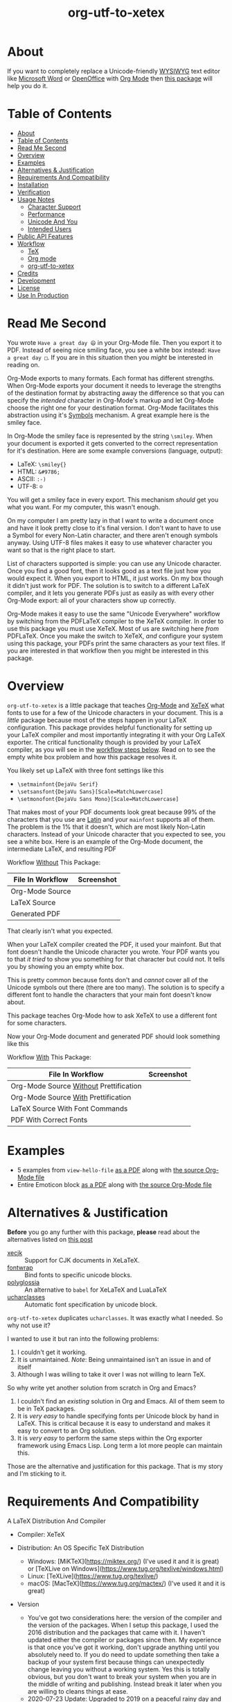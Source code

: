 #+OPTIONS: prop:nil

#+TITLE: org-utf-to-xetex

* About
:PROPERTIES:
:CUSTOM_ID: org-utf-to-xetex---org-mode-print-unicode-characters-directly-to-pdf
:END:

If you want to completely replace a Unicode-friendly [[https://en.wikipedia.org/wiki/WYSIWYG][WYSIWYG]] text editor like [[https://en.wikipedia.org/wiki/Microsoft_Word][Microsoft Word]] or [[https://en.wikipedia.org/wiki/OpenOffice.org][OpenOffice]] with [[https://orgmode.org/][Org Mode]] then [[https://github.com/grettke/org-utf-to-xetex][this package]] will help you do it.

* Table of Contents
:PROPERTIES:
:TOC:      :include all
:END:

:CONTENTS:
- [[#about][About]]
- [[#table-of-contents][Table of Contents]]
- [[#read-me-second][Read Me Second]]
- [[#overview][Overview]]
- [[#examples][Examples]]
- [[#alternatives--justification][Alternatives & Justification]]
- [[#requirements-and-compatibility][Requirements And Compatibility]]
- [[#installation][Installation]]
- [[#verification][Verification]]
- [[#usage-notes][Usage Notes]]
  - [[#character-support][Character Support]]
  - [[#performance][Performance]]
  - [[#unicode-and-you][Unicode And You]]
  - [[#intended-users][Intended Users]]
- [[#public-api-features][Public API Features]]
- [[#workflow][Workflow]]
  - [[#tex][TeX]]
  - [[#org-mode][Org mode]]
  - [[#org-utf-to-xetex][org-utf-to-xetex]]
- [[#credits][Credits]]
- [[#development][Development]]
- [[#license][License]]
- [[#use-in-production][Use In Production]]
:END:

* Read Me Second
:PROPERTIES:
:CUSTOM_ID: read-me-first
:END:

You wrote =Have a great day 😄= in your Org-Mode file. Then you export it to PDF. Instead of seeing nice smiling face, you see a white box instead: =Have a great day □=. If you are in this situation then you /might/ be interested in reading on.

Org-Mode exports to many formats. Each format has different strengths. When Org-Mode exports your document it needs to leverage the strengths of the destination format by abstracting away the difference so that you can specify the /intended/ character in Org-Mode's markup and let Org-Mode choose the right one for your destination format. Org-Mode facilitates this abstraction using it's [[https://orgmode.org/worg/org-symbols.html][Symbols]] mechanism. A great example here is the smiley face.

In Org-Mode the smiley face is represented by the string =\smiley=. When your document is exported it gets converted to the correct representation for it's destination. Here are some example conversions (language, output):

- LaTeX: =\smiley{}=
- HTML: =&#9786;=
- ASCII: =:-)=
- UTF-8: =☺=

You will get a smiley face in every export. This mechanism /should/ get you what you want. For my computer, this wasn't enough.

On my computer I am pretty lazy in that I want to write a document once and have it look pretty close to it's final version. I don't want to have to use a Symbol for every Non-Latin character, and there aren't enough symbols anyway. Using UTF-8 files makes it easy to use whatever character you want so that is the right place to start.

List of characters supported is simple: you can use any Unicode character. Once you find a good font, then it looks good as a text file just how you would expect it. When you export to HTML, it just works. On my box though it didn't just work for PDF. The solution is to switch to a different LaTeX compiler, and it lets you generate PDFs just as easily as with every other Org-Mode export: all of your characters show up correctly.

Org-Mode makes it easy to use the same "Unicode Everywhere" workflow by switching from the PDFLaTeX compiler to the XeTeX compiler. In order to use this package you must use XeTeX. Most of us are switching here /from/ PDFLaTeX. Once you make the switch to XeTeX, /and/ configure your system using this package, your PDFs print the same characters as your text files. If you are interested in that workflow then you might be interested in this package.

* Overview
:PROPERTIES:
:CUSTOM_ID: overview
:END:

=org-utf-to-xetex= is a little package that teaches [[https://orgmode.org/][Org-Mode]] and [[http://xetex.sourceforge.net/][XeTeX]] what fonts to use for a few of the Unicode characters in your document. This is a /little/ package because most of the steps happen in your LaTeX configuration. This package provides helpful functionality for setting up your LaTeX compiler and most importantly integrating it with your Org LaTeX exporter. The critical functionality though is provided by your LaTeX compiler, as you will see in the [[#workflow][workflow steps below]]. Read on to see the empty white box problem and how this package resolves it.

You likely set up LaTeX with three font settings like this

- =\setmainfont{DejaVu Serif}=
- =\setsansfont{DejaVu Sans}[Scale=MatchLowercase]=
- =\setmonofont{DejaVu Sans Mono}[Scale=MatchLowercase]=

That makes most of your PDF documents look great because 99% of the characters that you use are [[https://en.wikipedia.org/wiki/List_of_languages_by_writing_system#Latin_script][Latin]] and your =mainfont= supports all of them. The problem is the 1% that it doesn't, which are most likely Non-Latin characters. Instead of your Unicode character that you expected to see, you see a white box. Here is an example of the Org-Mode document, the intermediate LaTeX, and resulting PDF

Workflow _Without_ This Package:
| File In Workflow | Screenshot                 |
|------------------+----------------------------|
| Org-Mode Source  | [[file:/images/orgfile.png]]   |
| LaTeX Source     | [[file:/images/latexfile.png]] |
| Generated PDF    | [[file:/images/pdffile.png]]   |

That clearly isn't what you expected.

When your LaTeX compiler created the PDF, it used your mainfont. But that font doesn't handle the Unicode character you wrote. Your PDF wants you to that /it tried/ to show you something for that character but could not. It tells you by showing you an empty white box.

This is pretty common because fonts don't and /cannot/ cover all of the Unicode symbols out there (there are too many). The solution is to specify a different font to handle the characters that your main font doesn't know about.

This package teaches Org-Mode how to ask XeTeX to use a different font for some characters.

Now your Org-Mode document and generated PDF should look something like this

Workflow _With_ This Package:
| File In Workflow                       | Screenshot                            |
|----------------------------------------+---------------------------------------|
| Org-Mode Source _Without_ Prettification | [[file:/images/orgfiledonenotpretty.png]] |
| Org-Mode Source _With_ Prettification    | [[file:/images/orgfiledonepretty.png]]    |
| LaTeX Source With Font Commands        | [[file:/images/latexfiledone.png]]        |
| PDF With Correct Fonts                 | [[file:/images/pdffiledone.png]]          |

* Examples
:PROPERTIES:
:CUSTOM_ID: examples
:END:

- 5 examples from =view-hello-file=
  [[http://raw.githubusercontent.com/grettke/org-utf-to-xetex/master/samples/view-hello-file-five.pdf][as a PDF]] along with
  [[http://raw.githubusercontent.com/grettke/org-utf-to-xetex/master/samples/view-hello-file-five.org][the source Org-Mode file]]
- Entire Emoticon block
  [[http://raw.githubusercontent.com/grettke/org-utf-to-xetex/master/samples/Emoticons.pdf][as a PDF]] along with
  [[http://raw.githubusercontent.com/grettke/org-utf-to-xetex/master/samples/Emoticons.org][the source Org-Mode file]]

* Alternatives & Justification
:PROPERTIES:
:CUSTOM_ID: alternatives
:END:

*Before* you go any further with this package, *please* read about the
alternatives listed on [[https://tex.stackexchange.com/questions/21046/change-xetex-fonts-automatically-depending-on-unicode-blocks][this post]]

- [[https://www.ctan.org/pkg/xecjk][xecjk]] :: Support for CJK documents in XeLaTeX.
- [[https://www.ctan.org/pkg/fontwrap][fontwrap]] :: Bind fonts to specific unicode blocks.
- [[https://www.ctan.org/pkg/polyglossia][polyglossia]] :: An alternative to ~babel~ for XeLaTeX and LuaLaTeX
- [[https://www.ctan.org/tex-archive/macros/xetex/latex/ucharclasses][ucharclasses]] :: Automatic font specification by unicode block.

~org-utf-to-xetex~ duplicates ~ucharclasses~. It was exactly what I needed. So why not use it?

I wanted to use it but ran into the following problems:

1. I couldn't get it working.
1. It is unmaintained. /Note/: Being unmaintained isn't an issue in and of itself
1. Although I was willing to take it over I was not willing to learn TeX.

So why write yet another solution from scratch in Org and Emacs?

1. I couldn't find an /existing/ solution in Org and Emacs. All of them seem to be in TeX packages.
1. It is /very easy/ to handle specifying fonts per Unicode block by hand in LaTeX. This is critical because it is easy to understand and makes it easy to convert to an Org solution.
1. It is /very easy/ to perform the same steps within the Org exporter framework using Emacs Lisp. Long term a lot more people can maintain this.

Those are the alternative and justification for this package. That is my story and I'm sticking to it.

* Requirements And Compatibility
:PROPERTIES:
:CUSTOM_ID: requirements-and-compatibility
:END:

A LaTeX Distribution And Compiler

- Compiler: XeTeX

- Distribution: An OS Specific TeX Distribution
  - Windows: [MiKTeX](https://miktex.org/) (I've used it and it is great) or [TeXLive on Windows](https://www.tug.org/texlive/windows.html)
  - Linux: [TeXLive](https://www.tug.org/texlive/)
  - macOS: [MacTeX](https://www.tug.org/mactex/) (I've used it and it is great)
- Version
  - You've got two considerations here: the version of the compiler and the version of the packages. When I setup this package, I used the 2016 distribution and the packages that came with it. I haven't updated either the compiler or packages since then. My experience is that once you've got it working, don't upgrade anything until you absolutely need to. If you do need to update something then take a backup of your system first because things can unexpectedly change leaving you without a working system. Yes this is totally obvious, but you don't want to break your system when you are in the middle of writing and publishing. Instead break it later when you are willing to cleans things at ease.
  - 2020-07-23 Update: Upgraded to 2019 on a peaceful rainy day and it went fine.

Org-Mode Compatiblity

|   Version | Compatible?                                                                          |
|-----------+--------------------------------------------------------------------------------------|
|       9.x | Yes                                                                                  |
|       8.x | Yes                                                                                  |
| Below 8.x | No: 8.0 introduced the new exporter framework with which you would use this package. |
|           |                                                                                      |

Emacs Compatibility:
|    Version | Compatible? |
|------------+-------------|
|       26.x | Yes         |
|       25.x | Yes         |
| Below 25.x | No          |

* Installation
:PROPERTIES:
:CUSTOM_ID: installation
:END:

Download it to =~/src/=.

Add the following to your init file to

- Add it to your load path
- Load it
- Add it to your Org-Mode hook

#+BEGIN_SRC emacs-lisp
(add-to-list 'load-path "~/src/org-utf-to-xetex")
(require 'org-utf-to-xetex)
(add-hook 'org-mode-hook #'org-utf-to-xetex-prettify)
#+END_SRC

* Verification
:PROPERTIES:
:CUSTOM_ID: verification
:END:

This package is working correctly when:

- All of the tests pass
- You've configured enough font blocks to cover the characters in your source document and they appear correctly in the PDF

Here is how to run the tests:

- Go to your command line
- Verify that Emacs is in your path
- Run:
  #+BEGIN_SRC sh
emacs -batch \
      -l ert \
      -l ~/src/org-utf-to-xetex/org-utf-to-xetex.el \
      -l ~/src/org-utf-to-xetex/org-utf-to-xetex-test.el \
      -f ert-run-tests-batch-and-exit
  #+END_SRC

The test report should say that all of the rests ran as expected.

For example

=Ran 8 tests, 8 results as expected (2018-06-26 21:16:34-0500)=

* Usage Notes
:PROPERTIES:
:CUSTOM_ID: usage-notes
:END:

** Character Support
:PROPERTIES:
:CUSTOM_ID: character-support
:END:

This package assumes that 99% of your document uses [[https://en.wikipedia.org/wiki/List_of_languages_by_writing_system#Latin_script][Latin Characters]] so this package doesn't specify a font for them---it totally ignores them. The LaTeX compiler will use the =mainfont= that you specified, there is no need to look up a font for their Unicode block.

If you need to handle switching fonts for large blocks of text then read
about the [[#alternatives][alternatives]].

** Performance
:PROPERTIES:
:CUSTOM_ID: performance
:END:

Compiling the entire Emoticon block ([[http://raw.githubusercontent.com/grettke/org-utf-to-xetex/master/samples/Emoticons.pdf][as a PDF]] along with [[http://raw.githubusercontent.com/grettke/org-utf-to-xetex/master/samples/Emoticons.org][the source Org-Mode file]]) with or without this macro takes virtually the same amount of time. However when I add characters that require nine other fonts compiles takes ten times as long.

Since only plan to use this for documents that are mostly Latin characters I have not researched this any further.

** Unicode And You
:PROPERTIES:
:CUSTOM_ID: unicode-and-you
:END:

Learning more about Unicode will serve you well beyond using this package. Here are some fun ways to explore Unicode.

- [[https://www.unicode.org/charts/][Code Charts]]: Click on a code block and see the characters that live there. This is useful when you find the block for characters that you are not familiar with an you want to see what other characters are in there. Remember that you can use =org-utf-to-xetex-get-unicode-block-for-string= to get the block for any Non-Latin character. It was fun to see the APL Symbols in the [[https://www.unicode.org/charts/PDF/U2300.pdf][Miscellaneous Technical Block]].
- [[https://unicode.org/emoji/slides.html][The Story Of A Unicode Emoji]] is ostensibly only about about Unicode Emoji but serves as a great introduction to just about every interesting aspect of Unicode.
- The [[https://github.com/rolandwalker/unicode-fonts][unicode-fonts]] package configures Emacs with the font to use for each Unicode block. Its default configuration chooses good defaults so your job is only to install the fonts themselves. After you have found fonts that you like, you can use /this/ package to specify the same font for XeTeX, resulting in a "What You See Is What You Get" experience from Emacs to PDF.
- Call the =view-hello-file= function to "Display the HELLO file, which lists languages and characters." This is a fun way to learn more about characters using =describe-char= and =org-utf-to-xetex-get-unicode-block-for-string-char-after=.

** Intended Users
:PROPERTIES:
:CUSTOM_ID: intended-users
:END:

If you are reading this then it is safe to say that you are an Org-Mode user. Org-Mode makes it /so/ easy to create documents that you inevitably want to use some Unicode characters directly instead of using [[https://orgmode.org/worg/org-symbols.html][Symbols]]. And that is how you ran into this problem. You doubtless fit into one of the following profiles:

- You are not a LaTeX and XeTeX user but you are willing to set up Org-Mode for both and get very comfortable with them
- You are already a LaTeX and XeTeX user and have already set up Org-Mode for both. You are /very/ comfortable with both.

This guide is written for experienced Org-Mode, LaTeX, and XeTeX users. If you aren't yet then please know that:

- It is worth learning because you will use it for the rest of your life.
- It is pretty easy to learn.

Once you get comfortable with the tools then the workflow for this package will feel simple to you. Until you reach that point please take your time and learn at your own pace. You can see how my system is setup [[https://github.com/grettke/help/blob/master/.emacs.el][here]] and you'll find that it is pretty easy to follow. Don't hesitate to contact me with any questions or concerns.

* Public API Features
:PROPERTIES:
:CUSTOM_ID: public-api-features
:END:

First play around with them. See what you can do with them.

Second use them to configure your system.

API:
| Goal                                                                                             | Function                                                 | Documentation                                                                                   |   |
|--------------------------------------------------------------------------------------------------+----------------------------------------------------------+-------------------------------------------------------------------------------------------------+---|
| What Unicode block does the character after the cursor live in?                                  | ~org-utf-to-xetex-get-unicode-block-for-string-char-after~ | This is Unicode block name for this character.                                                  |   |
| What Unicode block does this character live in?                                                  | ~org-utf-to-xetex-get-unicode-block-for-string~, ~str~       | This Unicode block name is used for the LaTeX ~fontcommands~.                                     |   |
| Tell XeTeX about the Unicode block for some characters (so this package knows what font to use). | ~org-utf-to-xetex-string-to-xetex~, ~str~                    | Provides a LaTeX string with the font environment you want.                                     |   |
| Wrap some text with the package macro, or just insert it.                                        | ~org-utf-to-xetex-insert-or-wrap-with-macro~               | See goal.                                                                                       |   |
| Make the Org-Mode markup for this package easier to read.                                        | ~org-utf-to-xetex-prettify~                                | Use ~prettify-symbols-mode~ and ~org-hide-macro-markers~ to hide parentheses. Add to ~org-mode-hook~. |   |
| Tell what fonts to use for what kinds of characters.                                             | ~org-utf-to-xetex-command-for-every-block~                 | Pop up a window with commands necessary for _every_ Unicode block.                                |   |
| Tell your Org-Mode document to load this package's macro.                                        | ~org-utf-to-xetex-insert-setup-file-line~                  | See goal.                                                                                       |   |


#+BEGIN_EXPORT html
<table border="1">
  <caption>API</caption>
  <tr>
    <th>Goal</th>
    <th>Function</th>
    <th>Documentation</th>
  </tr>
  <tr>
    <td>What Unicode block does the character after the cursor live in?</td>
    <td>`org-utf-to-xetex-get-unicode-block-for-string-char-after'</td>
    <td>This is Unicode block name for this character.</td>
  </tr>
  <tr>
    <td>What Unicode block does this character live in?</td>
    <td>`org-utf-to-xetex-get-unicode-block-for-string', `str'</td>
    <td>This Unicode block name is used for the LaTeX fontcommands.</td>
  </tr>
  <tr>
    <td>Tell XeTeX about the Unicode block for some characters (so this package knows what font to use)</td>
    <td>`org-utf-to-xetex-string-to-xetex', `str'</td>
    <td>Provides a LaTeX string with the font environment you want</td>
  </tr>
  <tr>
    <td>Wrap some text with the package macro, or just insert it</td>
    <td>`org-utf-to-xetex-insert-or-wrap-with-macro'</td>
    <td>See goal</td>
  </tr>
  <tr>
    <td>Make the Org-Mode markup for this package easier to read</td>
    <td>`org-utf-to-xetex-prettify'</td>
    <td>Use `prettify-symbols-mode' and `org-hide-macro-markers' to hide parentheses. Add to `org-mode-hook'.</td>
  </tr>
  <tr>
    <td>Tell what fonts to use for what kinds of characters.</td>
    <td>`org-utf-to-xetex-command-for-every-block'</td>
    <td>Pop up a window with commands necessary for <i>every</i> Unicode block</td>
  </tr>
  <tr>
    <td>Tell your Org-Mode document to load this package's macro. </td>
    <td>`org-utf-to-xetex-insert-setup-file-line'</td>
    <td>See goal.</td>
  </tr>
</table>
#+END_EXPORT

* Workflow
:PROPERTIES:
:CUSTOM_ID: workflow
:END:

Here are the steps to use this package starting from bottom layer with XeTeX all the way up to the top layer with Org Mode.

** TeX

If you followed along above then you've already installed a TeX distribution. Otherwise read above and install the TeX distribution for your operating system.

Start the update utility and update /everything/. On macOS it is called TeX Live Utility.

Be sure to read the "Introduction To [MacTeX|MikTeX|...]".

Create your TeX configuration resources. The following are for MacTeX and you can adapt them to your local distribution. Whether you are new to TeX or not it is always a good idea to back up the original configuration and also store your configuration resources in Git.

#+begin_src sh
cd /usr/local/texlive/2019
ls
sudo cp texmf.cnf texmf.cnf-`date '+%Y_%m_%d__%H_%M_%S'`
ls
cd ~/src
rm -rf ./texmf
git clone glb:grettke/texmf.git
cd ~/src/texmf
# this mkdir requires Bash
mkdir -p tex/latex/yourname
touch tex/latex/yourname/yourname.sty
sudo tlmgr conf texmf TEXMFhome ~/src/texmf
sudo mktexlsr
#+end_src

Now configure your default fonts for your PDF documents. Out of the box you can configure the following fonts:

- Main Font :: Default or all text
- Sans Font :: Characters [[https://en.wikipedia.org/wiki/Sans-serif][without serifs]].
- Mono Font :: Monospaced characters like code for example.

You probably already have a preferred font for these kinds of characters. If you don't you can find plenty of options online. When you are ready to configure your default fonts you can specify them easily by name like this:

#+BEGIN_SRC latex
\setmainfont{DejaVu Serif}
\setsansfont{DejaVu Sans}[Scale=MatchLowercase]
\setmonofont{Hack}[Scale=MatchLowercase]
#+END_SRC

Create a new file =new.ltx= with the following LaTeX code:

#+BEGIN_SRC latex
\documentclass{article}
\begin{document}
Hello World

\texttt{code goes here}.
\end{document}
#+END_SRC

Play with it in the LaTeX editor included with your distribution until you are comfortable creating a PDF using XeTeX. Open the PDF.

It should look something like this:

[[file:/images/typesettingcheck.png]]

Now you have enough configured that when you create your PDF it should look right. In fact it is required. Make sure that everything looks right before moving forward: it is the only way to know that your system is working correctly before configuring additional fonts.

You'll use this document throughout the rest of the configuration.

Configure your LaTeX editor until you feel good about it because getting comfortable here will make the whole process pleasant and even fun.

** Org mode

In Org-Mode change the LaTeX compiler and engine to XeTeX. Force Org-Mode to produce PDFs. Use =latexmk= because it is easier.

#+BEGIN_SRC emacs-lisp
(setq org-latex-compiler "xelatex")
(setq org-latex-pdf-process '("latexmk -xelatex -quiet -shell-escape -f %f"))
#+END_SRC

Like [[https://tex.stackexchange.com/questions/2984/frequently-loaded-packages-differences-between-pdflatex-and-xelatex][this article]] explains, XeTeX uses the =fontspec= package instead of =inputenc= or =fontenc= so add =("" "fontspec")= to =org-latex-packages-alist= like this:

#+BEGIN_SRC emacs-lisp
(add-to-list 'org-latex-packages-alist '("" "fontspec"))
#+END_SRC

Use your personal LaTeX configuration packate (the STY file you created up above) by adding it to your default Org mode package list:

#+BEGIN_SRC emacs-lisp
(add-to-list 'org-latex-packages-alist '("" "yourname"))
#+end_src

Now recreate the test document above using Org mode instead.

Create a new file =new.org= with the following LaTeX code:

#+BEGIN_SRC org
Hello, world.

~code goes here~.
#+END_SRC

Hit ~C-c C-e l L~ to look at the generated LaTeX code in the newly created buffer named =*Org LATEX Export*=. It will contain a lot of code but look for the code that is identical to the sample file you created above.

Now try exporting the Org file to a PDF and immediately opening by hitting ~C-c C-e l o~.

The document should be identical to the LaTeX file that you compiled above:

[[file:/images/typesettingcheck.png]]

Now you have enough configured that when you create your PDF it should look right. In fact it is required. Make sure that everything looks right before moving forward: it is the only way to know that your system is working correctly before configuring additional fonts.

You'll use this document throughout the rest of the configuration.

Configure Emacs until you feel good about using Org because getting comfortable here will make the whole process pleasant and even fun.

Now that both your LaTeX and Org toolchain are working correctly you can move forward and configure this packge.

/An Aside:/

#+BEGIN_QUOTE
Depending on your Org Mode use you might want to start using Latex in [[https://orgmode.org/manual/Structure-of-Code-Blocks.html][Code Blocks]] immediately. Org supports [[https://orgmode.org/worg/org-contrib/babel/languages/ob-doc-LaTeX.html][LaTeX]] well. You can enable it when you call ~org-babel-do-load-languages~ with the expected ~(latex . t)~. It can be useful when you are reading this document inside of Emacs.
#+END_QUOTE

** org-utf-to-xetex

Start by installing this package using the directions above.

Add some Unicode characters to the both =new.ltx= and =new.org=. For example =A 我-⍋+☀APPLE🙋ZEBRA=. Compile them. White boxes will appear for some of the characters you entered. This is how you know that XeTeX doesn't know what fonts to use for all of the Unicode blocks right now.

From here forward only work with =new.org=. Leave =new.ltx= open in another window though.

For every white box that you want replaced with a real character you'll need to go through the following steps. For sake of this example it will use the character =🙋=.

Wrap =🙋= in the macro from this package by highlighting it and calling =org-utf-to-xetex-insert-or-wrap-with-macro=.

/Note:/
#+BEGIN_QUOTE
It is fine to leave spaces and Latin characters inside of the macro call, they will be ignored. This makes your text easier to read instead of breaking it up character by character. This macro only runs when you use the LaTeX exporter with the XeTeX engine so it won't affect any of your other exporters.
#+END_QUOTE

Move your cursor to the top of the document. Install the macro from this package using the =org-utf-to-xetex-insert-setup-file-line= function. Call =org-utf-to-xetex-insert-setup-file-line=. With the cursor on that line and hit /C-c C-c/ so that Org-Mode will refresh it's setup. Now your document can use the macro

Look back at the test document and PDF it created. =🙋= Each one of those characters that areis rendered as an empty square box that needs to have a font configured for its Unicode block. In order to configure the Unicode block you need to know the block name. Identify the Unicode block for the character =🙋= by again placing the cursor next to it and calling =org-utf-to-xetex-get-unicode-block-for-string-char-after=. The name of the Unicode block will appear in the Minibuffer and also =*Messages*=. This package ignores most Latin characters. So if you inspect a Latin character you will getting message explaining that this package ignores Latin characters. That means you have nothing more to do here. There is nothing that you need to do to configure a font for this character. However if this package cares about that character, then it will tell you its Unicode block name. Take note of it because you will use it later.

Find a font that XeTeX should use for rendering this character =🙋=. An easy way to find one is to ask Emacs what font that /it is using/ for that character: Place your cursor on that character and /C-x/ =describe-char=. Take note of it because you will use it later.

Tell XeTeX what font to use for characters in this Unicode block. This package creates XeTeX commands to help you configure new fontcommands for the character's Unicode block. They follow a standard format like you see in the example below. You can create a buffer with commands for /every/ block name by calling /M-x/ =org-utf-to-xetex-command-for-every-block= for convenience and reference but you won't need them all, only the one for =🙋's= block. Here is the code you will need:

#+BEGIN_SRC latex
% \newfontfamily\Emoticons{font}
% \DeclareTextFontCommand{\textEmoticons}{\Emoticons}
#+END_SRC

You need a custom package in which to place these commands. At least, that is what I did. Add these to your custom package, the file =yourname.sty.

Specify what font you decided to use for this block. Here is an example from my configuration for the Emoticon block using [[https://fontlibrary.org/en/font/symbola][Symbola]] which includes a lot of characters:

#+BEGIN_SRC latex
\newfontfamily\Emoticons{Symbola}
\DeclareTextFontCommand{\textEmoticons}{\Emoticons}
#+END_SRC

Compile the document again and view its code with ~C-c C-e l L~.

Open that buffer and verify that your characters are =🙋= is specified with with the correct font, it should look like the sample below.

#+BEGIN_SRC latex
\textEmoticons{😄} (Joy)
#+END_SRC

Verify this by exporting your document to a buffer calling ~C-c C-e l O~. The document should now render the characters =🙋= correctly instead of using a white boxe.

This is what it takes to teach Org-Mode and XeTeX to use the correct font for your Unicode characters. If you got this far then please tell me what I can do better under this entire section.

* Credits
:PROPERTIES:
:CUSTOM_ID: credits
:END:

- rolandwalker's [[https://github.com/rolandwalker/unicode-fonts][unicode-fonts]] Package showed how to utilize Unicode fonts in Emacs. Code showed what font blocks to ignore. Educational. Sweet. One of a kind package!

* Development

- Contributing
  - Read the [[./docs/CONTRIBUTING.org][contributing]] guidelines.
  - Before your commit make sure that ~byte-compile-file~, ~checkdoc~, and
    ~package-lint-current-buffer~ don't report any errors. The first two are
    included with Emacs. ~package-lint~ you can either install using MELPA or
    you can also install it by hand like you did the other
    packages, like this:
    #+BEGIN_SRC sh
cd ~/src
git clone https://github.com/purcell/package-lint.git
    #+END_SRC
    Use this code to load it:
    #+BEGIN_SRC emacs-lisp
(add-to-list 'load-path "~/src/package-lint")
(require 'package-lint)
    #+END_SRC
- Testing
  - Emacs Lisp Regression Testing
    - This package uses [[https://www.gnu.org/software/emacs/manual/html_node/ert/index.html][Emacs Lisp Regression Testing (ERT)]]. See ~Verification~ above for details about usage. Read ~org-utf-to-xetex-test.el~ to see how it works.
  - Manual System Testing
    - See ~Examples~ above. Export them and compare the export to the sample files.
- Rules
  - [[https://alphapapa.github.io/dont-tread-on-emacs/][Don't Tread On Emacs]].
  - [[./.github/CODE_OF_CONDUCT.org][Code of Conduct]].

* License

- [[./LICENSE.txt][GNU GENERAL PUBLIC LICENSE Version 3, 29 June 2007]].

* Use In Production
:PROPERTIES:
:CUSTOM_ID: org-utf-to-xetex-in-production
:END:

- Cyberdyne Systems
- ENCOM
- LexCorp
- Protovision
- Setec Astronomy
- Tyrell Corporation
- Wayne Enterprises
- Yoyodyne Propulsion Systems
